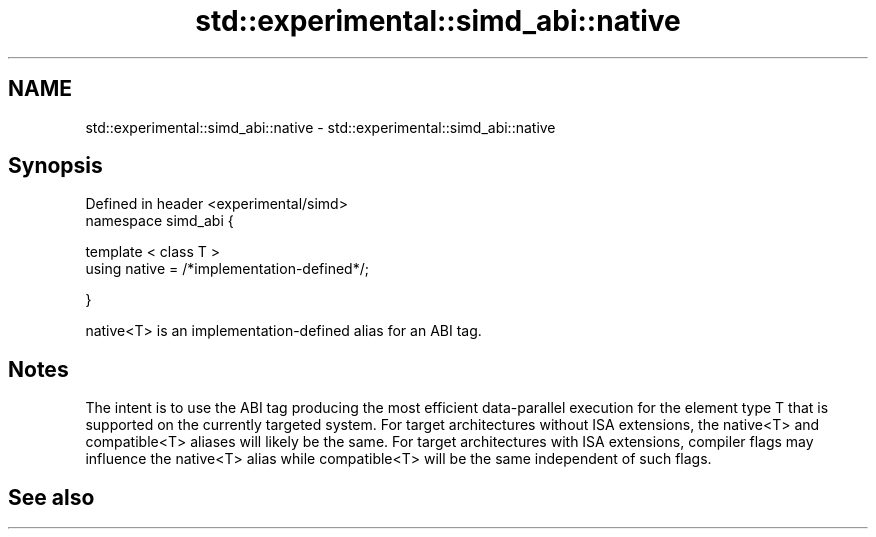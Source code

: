 .TH std::experimental::simd_abi::native 3 "2020.03.24" "http://cppreference.com" "C++ Standard Libary"
.SH NAME
std::experimental::simd_abi::native \- std::experimental::simd_abi::native

.SH Synopsis
   Defined in header <experimental/simd>
   namespace simd_abi {

   template < class T >
   using native = /*implementation-defined*/;

   }

   native<T> is an implementation-defined alias for an ABI tag.

.SH Notes

   The intent is to use the ABI tag producing the most efficient data-parallel execution for the element type T that is supported on the currently targeted system. For target architectures without ISA extensions, the native<T> and compatible<T> aliases will likely be the same. For target architectures with ISA extensions, compiler flags may influence the native<T> alias while compatible<T> will be the same independent of such flags.

.SH See also
